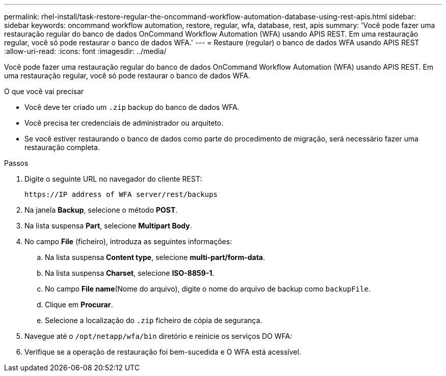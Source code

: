 ---
permalink: rhel-install/task-restore-regular-the-oncommand-workflow-automation-database-using-rest-apis.html 
sidebar: sidebar 
keywords: oncommand workflow automation, restore, regular, wfa, database, rest, apis 
summary: 'Você pode fazer uma restauração regular do banco de dados OnCommand Workflow Automation (WFA) usando APIS REST. Em uma restauração regular, você só pode restaurar o banco de dados WFA.' 
---
= Restaure (regular) o banco de dados WFA usando APIS REST
:allow-uri-read: 
:icons: font
:imagesdir: ../media/


[role="lead"]
Você pode fazer uma restauração regular do banco de dados OnCommand Workflow Automation (WFA) usando APIS REST. Em uma restauração regular, você só pode restaurar o banco de dados WFA.

.O que você vai precisar
* Você deve ter criado um `.zip` backup do banco de dados WFA.
* Você precisa ter credenciais de administrador ou arquiteto.
* Se você estiver restaurando o banco de dados como parte do procedimento de migração, será necessário fazer uma restauração completa.


.Passos
. Digite o seguinte URL no navegador do cliente REST:
+
`+https://IP address of WFA server/rest/backups+`

. Na janela *Backup*, selecione o método *POST*.
. Na lista suspensa *Part*, selecione *Multipart Body*.
. No campo *File* (ficheiro), introduza as seguintes informações:
+
.. Na lista suspensa *Content type*, selecione *multi-part/form-data*.
.. Na lista suspensa *Charset*, selecione *ISO-8859-1*.
.. No campo **File name**(Nome do arquivo), digite o nome do arquivo de backup como `backupFile`.
.. Clique em *Procurar*.
.. Selecione a localização do `.zip` ficheiro de cópia de segurança.


. Navegue até o `/opt/netapp/wfa/bin` diretório e reinicie os serviços DO WFA:
. Verifique se a operação de restauração foi bem-sucedida e O WFA está acessível.

